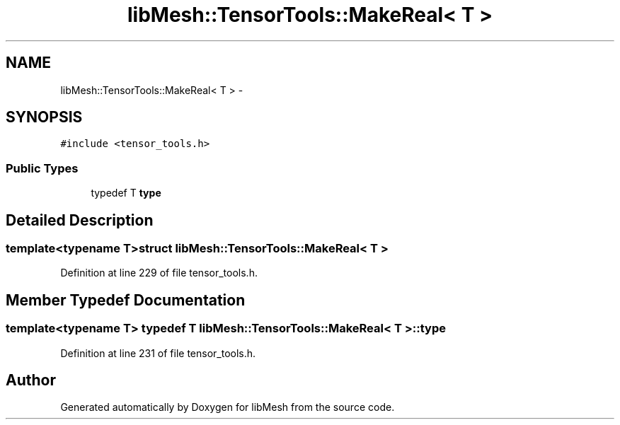 .TH "libMesh::TensorTools::MakeReal< T >" 3 "Tue May 6 2014" "libMesh" \" -*- nroff -*-
.ad l
.nh
.SH NAME
libMesh::TensorTools::MakeReal< T > \- 
.SH SYNOPSIS
.br
.PP
.PP
\fC#include <tensor_tools\&.h>\fP
.SS "Public Types"

.in +1c
.ti -1c
.RI "typedef T \fBtype\fP"
.br
.in -1c
.SH "Detailed Description"
.PP 

.SS "template<typename T>struct libMesh::TensorTools::MakeReal< T >"

.PP
Definition at line 229 of file tensor_tools\&.h\&.
.SH "Member Typedef Documentation"
.PP 
.SS "template<typename T> typedef T \fBlibMesh::TensorTools::MakeReal\fP< T >::\fBtype\fP"

.PP
Definition at line 231 of file tensor_tools\&.h\&.

.SH "Author"
.PP 
Generated automatically by Doxygen for libMesh from the source code\&.
